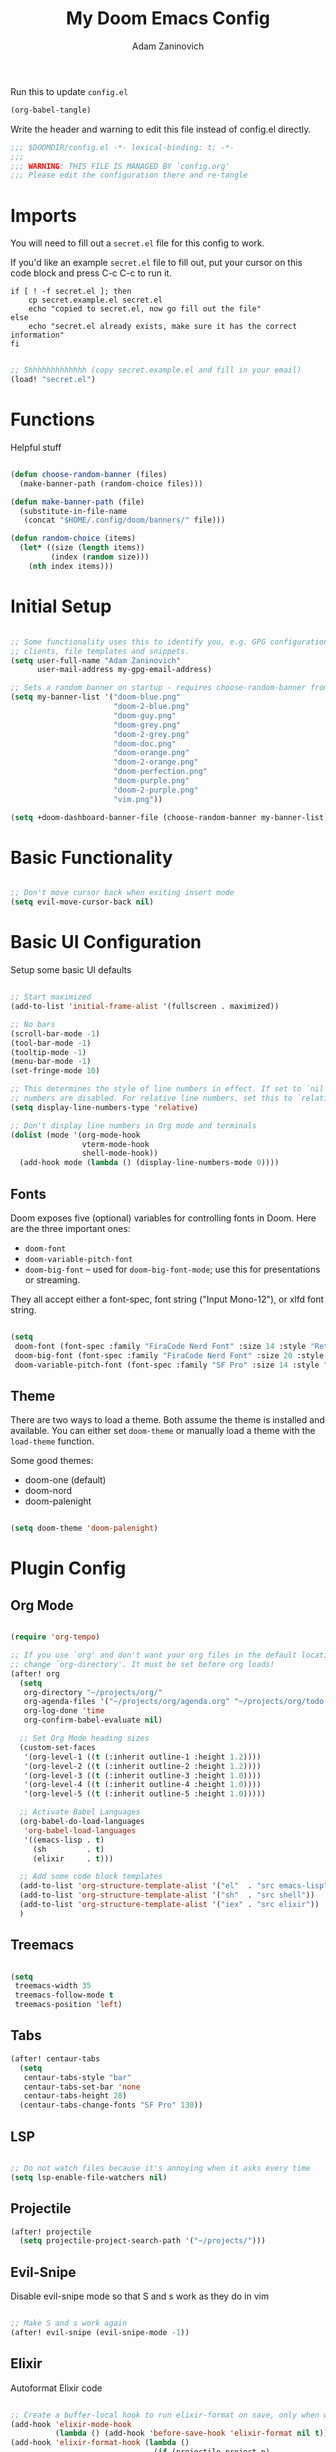 #+title:  My Doom Emacs Config
#+author: Adam Zaninovich
#+PROPERTY: header-args:emacs-lisp :tangle ./config.el

Run this to update =config.el=
#+begin_src emacs-lisp :results silent :tangle no
(org-babel-tangle)
#+end_src

Write the header and warning to edit this file instead of config.el directly.

#+begin_src emacs-lisp
;;; $DOOMDIR/config.el -*- lexical-binding: t; -*-
;;;
;;; WARNING: THIS FILE IS MANAGED BY `config.org'
;;; Please edit the configuration there and re-tangle
#+end_src

* Table of Contents :TOC_2:noexport:
- [[#imports][Imports]]
- [[#functions][Functions]]
- [[#initial-setup][Initial Setup]]
- [[#basic-functionality][Basic Functionality]]
- [[#basic-ui-configuration][Basic UI Configuration]]
  - [[#fonts][Fonts]]
  - [[#theme][Theme]]
- [[#plugin-config][Plugin Config]]
  - [[#org-mode][Org Mode]]
  - [[#treemacs][Treemacs]]
  - [[#tabs][Tabs]]
  - [[#lsp][LSP]]
  - [[#projectile][Projectile]]
  - [[#evil-snipe][Evil-Snipe]]
  - [[#elixir][Elixir]]
- [[#key-bindings][Key Bindings]]
- [[#additional-information][Additional Information]]

* Imports

You will need to fill out a =secret.el= file for this config to work.

If you'd like an example =secret.el= file to fill out, put your cursor on this code block and press C-c C-c to run it.
#+begin_src shell :results output verbatim
if [ ! -f secret.el ]; then
    cp secret.example.el secret.el
    echo "copied to secret.el, now go fill out the file"
else
    echo "secret.el already exists, make sure it has the correct information"
fi
#+end_src

#+begin_src emacs-lisp

;; Shhhhhhhhhhhhh (copy secret.example.el and fill in your email)
(load! "secret.el")

#+end_src

* Functions

Helpful stuff

#+begin_src emacs-lisp

(defun choose-random-banner (files)
  (make-banner-path (random-choice files)))

(defun make-banner-path (file)
  (substitute-in-file-name
   (concat "$HOME/.config/doom/banners/" file)))

(defun random-choice (items)
  (let* ((size (length items))
         (index (random size)))
    (nth index items)))

#+end_src

* Initial Setup

#+begin_src emacs-lisp

;; Some functionality uses this to identify you, e.g. GPG configuration, email
;; clients, file templates and snippets.
(setq user-full-name "Adam Zaninovich"
      user-mail-address my-gpg-email-address)

;; Sets a random banner on startup - requires choose-random-banner from functions.el
(setq my-banner-list '("doom-blue.png"
                       "doom-2-blue.png"
                       "doom-guy.png"
                       "doom-grey.png"
                       "doom-2-grey.png"
                       "doom-doc.png"
                       "doom-orange.png"
                       "doom-2-orange.png"
                       "doom-perfection.png"
                       "doom-purple.png"
                       "doom-2-purple.png"
                       "vim.png"))

(setq +doom-dashboard-banner-file (choose-random-banner my-banner-list))

#+end_src

* Basic Functionality

#+begin_src emacs-lisp

;; Don't move cursor back when exiting insert mode
(setq evil-move-cursor-back nil)

#+end_src

* Basic UI Configuration

Setup some basic UI defaults

#+begin_src emacs-lisp

;; Start maximized
(add-to-list 'initial-frame-alist '(fullscreen . maximized))

;; No bars
(scroll-bar-mode -1)
(tool-bar-mode -1)
(tooltip-mode -1)
(menu-bar-mode -1)
(set-fringe-mode 10)

;; This determines the style of line numbers in effect. If set to `nil', line
;; numbers are disabled. For relative line numbers, set this to `relative'.
(setq display-line-numbers-type 'relative)

;; Don't display line numbers in Org mode and terminals
(dolist (mode '(org-mode-hook
                vterm-mode-hook
                shell-mode-hook))
  (add-hook mode (lambda () (display-line-numbers-mode 0))))

#+end_src

** Fonts

Doom exposes five (optional) variables for controlling fonts in Doom. Here are the three important ones:

+ ~doom-font~
+ ~doom-variable-pitch-font~
+ ~doom-big-font~ -- used for ~doom-big-font-mode~; use this for presentations or streaming.

They all accept either a font-spec, font string ("Input Mono-12"), or xlfd font string.

#+begin_src emacs-lisp

(setq
 doom-font (font-spec :family "FiraCode Nerd Font" :size 14 :style "Retina")
 doom-big-font (font-spec :family "FiraCode Nerd Font" :size 20 :style "Retina")
 doom-variable-pitch-font (font-spec :family "SF Pro" :size 14 :style "Medium"))

#+end_src

** Theme

There are two ways to load a theme. Both assume the theme is installed and available. You can either set ~doom-theme~ or manually load a theme with the ~load-theme~ function.

Some good themes:
- doom-one (default)
- doom-nord
- doom-palenight

#+begin_src emacs-lisp

(setq doom-theme 'doom-palenight)

#+end_src

* Plugin Config

** Org Mode

#+begin_src emacs-lisp

(require 'org-tempo)

;; If you use `org' and don't want your org files in the default location below,
;; change `org-directory'. It must be set before org loads!
(after! org
  (setq
   org-directory "~/projects/org/"
   org-agenda-files '("~/projects/org/agenda.org" "~/projects/org/todo.org")
   org-log-done 'time
   org-confirm-babel-evaluate nil)

  ;; Set Org Mode heading sizes
  (custom-set-faces
   '(org-level-1 ((t (:inherit outline-1 :height 1.2))))
   '(org-level-2 ((t (:inherit outline-2 :height 1.2))))
   '(org-level-3 ((t (:inherit outline-3 :height 1.0))))
   '(org-level-4 ((t (:inherit outline-4 :height 1.0))))
   '(org-level-5 ((t (:inherit outline-5 :height 1.0)))))

  ;; Activate Babel Languages
  (org-babel-do-load-languages
   'org-babel-load-languages
   '((emacs-lisp . t)
     (sh         . t)
     (elixir     . t)))

  ;; Add some code block templates
  (add-to-list 'org-structure-template-alist '("el"  . "src emacs-lisp"))
  (add-to-list 'org-structure-template-alist '("sh"  . "src shell"))
  (add-to-list 'org-structure-template-alist '("iex" . "src elixir"))
  )

#+end_src

** Treemacs

#+begin_src emacs-lisp

(setq
 treemacs-width 35
 treemacs-follow-mode t
 treemacs-position 'left)

#+end_src

** Tabs

#+begin_src emacs-lisp
(after! centaur-tabs
  (setq
   centaur-tabs-style "bar"
   centaur-tabs-set-bar 'none
   centaur-tabs-height 28)
  (centaur-tabs-change-fonts "SF Pro" 130))

#+end_src

** LSP

#+begin_src emacs-lisp

;; Do not watch files because it's annoying when it asks every time
(setq lsp-enable-file-watchers nil)

#+end_src

** Projectile

#+begin_src emacs-lisp
(after! projectile
  (setq projectile-project-search-path '("~/projects/")))

#+end_src

** Evil-Snipe

Disable evil-snipe mode so that S and s work as they do in vim

#+begin_src emacs-lisp

;; Make S and s work again
(after! evil-snipe (evil-snipe-mode -1))

#+end_src

** Elixir

Autoformat Elixir code

#+begin_src emacs-lisp

;; Create a buffer-local hook to run elixir-format on save, only when we enable elixir-mode.
(add-hook 'elixir-mode-hook
          (lambda () (add-hook 'before-save-hook 'elixir-format nil t)))
(add-hook 'elixir-format-hook (lambda ()
                                (if (projectile-project-p)
                                    (setq elixir-format-arguments
                                          (list "--dot-formatter"
                                                (concat (locate-dominating-file buffer-file-name ".formatter.exs") ".formatter.exs")))
                                  (setq elixir-format-arguments nil))))

#+end_src

* Key Bindings

+ [ ] map ,, to C-6

#+begin_src emacs-lisp

(map! :desc "Open Dired here" :n "-" #'dired-jump)

(map! :desc "Next Tab" :g "s-}" #'centaur-tabs-forward)
(map! :desc "Previous Tab" :g "s-{" #'centaur-tabs-backward)

(map! :desc "Decrease current window width" :g "s-[" #'evil-window-decrease-width)
(map! :desc "Increase current window width" :g "s-]" #'evil-window-increase-width)

#+end_src

* Additional Information

#+begin_src emacs-lisp

;; Here are some additional functions/macros that could help you configure Doom:
;;
;; - `load!' for loading external *.el files relative to this one
;; - `use-package!' for configuring packages
;; - `after!' for running code after a package has loaded
;; - `add-load-path!' for adding directories to the `load-path', relative to
;;   this file. Emacs searches the `load-path' when you load packages with
;;   `require' or `use-package'.
;; - `map!' for binding new keys
;;
;; To get information about any of these functions/macros, move the cursor over
;; the highlighted symbol at press 'K' (non-evil users must press 'C-c c k').
;; This will open documentation for it, including demos of how they are used.
;;
;; You can also try 'gd' (or 'C-c c d') to jump to their definition and see how
;; they are implemented.

#+end_src
